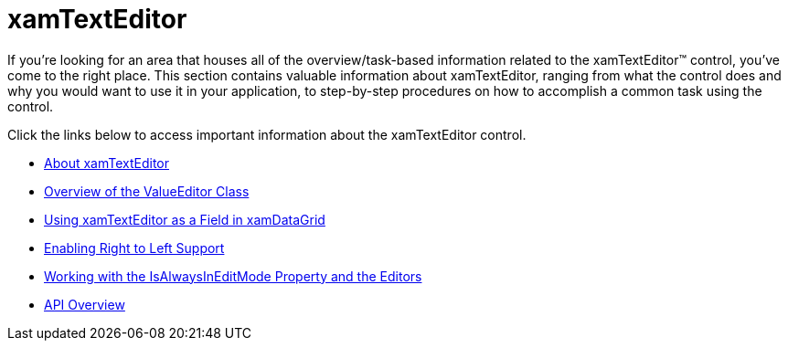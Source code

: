 ﻿////

|metadata|
{
    "name": "xamtexteditor",
    "controlName": ["xamTextEditor"],
    "tags": [],
    "guid": "{110B7C7A-A0B7-49CA-ABEF-6C0FAE9CDF75}",  
    "buildFlags": [],
    "createdOn": "2012-09-05T19:05:30.2419781Z"
}
|metadata|
////

= xamTextEditor

If you're looking for an area that houses all of the overview/task-based information related to the xamTextEditor™ control, you've come to the right place. This section contains valuable information about xamTextEditor, ranging from what the control does and why you would want to use it in your application, to step-by-step procedures on how to accomplish a common task using the control.

Click the links below to access important information about the xamTextEditor control.

* link:xamtexteditor-about-xamtexteditor.html[About xamTextEditor]
* link:xameditors-overview-of-the-valueeditor-class.html[Overview of the ValueEditor Class]
* link:xamtexteditor-using-xamtexteditor-as-a-field-in-xamdatagrid.html[Using xamTextEditor as a Field in xamDataGrid]
* link:xameditors-enabling-right-to-left-support.html[Enabling Right to Left Support]
* link:xameditors-working-with-the-isalwaysineditmode-property-and-the-editors.html[Working with the IsAlwaysInEditMode Property and the Editors]
* link:xamtexteditor-api-overview.html[API Overview]